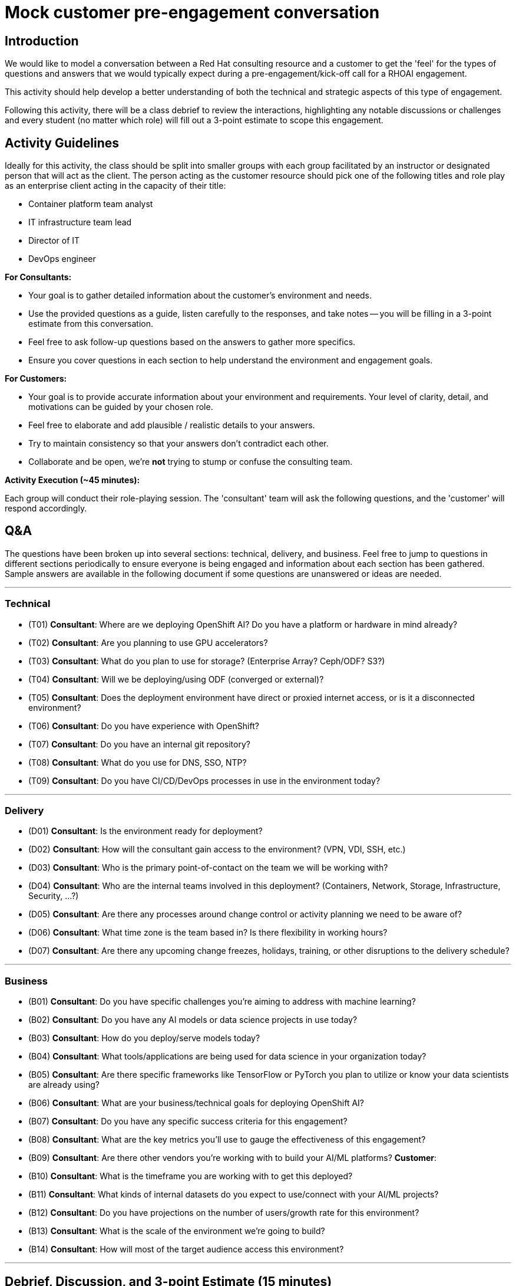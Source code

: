 # Mock customer pre-engagement conversation

## Introduction
We would like to model a conversation between a Red Hat consulting resource and a customer to get the 'feel' for the types of questions and answers that we would typically expect during a pre-engagement/kick-off call for a RHOAI engagement.

This activity should help develop a better understanding of both the technical and strategic aspects of this type of engagement.

Following this activity, there will be a class debrief to review the interactions, highlighting any notable discussions or challenges and every student (no matter which role) will fill out a 3-point estimate to scope this engagement.

## Activity Guidelines
Ideally for this activity, the class should be split into smaller groups with each group facilitated by an instructor or designated person that will act as the client. The person acting as the customer resource should pick one of the following titles and role play as an enterprise client acting in the capacity of their title: 

* Container platform team analyst
* IT infrastructure team lead
* Director of IT
* DevOps engineer

.**For Consultants:**
* Your goal is to gather detailed information about the customer's environment and needs.
* Use the provided questions as a guide, listen carefully to the responses, and take notes -- you will be filling in a 3-point estimate from this conversation.
* Feel free to ask follow-up questions based on the answers to gather more specifics.
* Ensure you cover questions in each section to help understand the environment and engagement goals.

.**For Customers:**
* Your goal is to provide accurate information about your environment and requirements. Your level of clarity, detail, and motivations can be guided by your chosen role.
* Feel free to elaborate and add plausible / realistic details to your answers.
* Try to maintain consistency so that your answers don't contradict each other.
* Collaborate and be open, we're **not** trying to stump or confuse the consulting team.

**Activity Execution (~45 minutes):**

Each group will conduct their role-playing session.
The 'consultant' team will ask the following questions, and the 'customer' will respond accordingly.

## Q&A
The questions have been broken up into several sections: technical, delivery, and business. Feel free to jump to questions in different sections periodically to ensure everyone is being engaged and information about each section has been gathered. Sample answers are available in the following document if some questions are unanswered or ideas are needed.

---
### Technical

* (T01) **Consultant**: Where are we deploying OpenShift AI? Do you have a platform or hardware in mind already?

* (T02) **Consultant**: Are you planning to use GPU accelerators?

* (T03) **Consultant**: What do you plan to use for storage? (Enterprise Array? Ceph/ODF? S3?)

* (T04) **Consultant**: Will we be deploying/using ODF (converged or external)?

* (T05) **Consultant**: Does the deployment environment have direct or proxied internet access, or is it a disconnected environment?

* (T06) **Consultant**: Do you have experience with OpenShift?

* (T07) **Consultant**: Do you have an internal git repository?

* (T08) **Consultant**: What do you use for DNS, SSO, NTP?

* (T09) **Consultant**: Do you have CI/CD/DevOps processes in use in the environment today?

---
### Delivery

* (D01) **Consultant**: Is the environment ready for deployment?

* (D02) **Consultant**: How will the consultant gain access to the environment? (VPN, VDI, SSH, etc.)

* (D03) **Consultant**: Who is the primary point-of-contact on the team we will be working with?

* (D04) **Consultant**: Who are the internal teams involved in this deployment? (Containers, Network, Storage, Infrastructure, Security, ...?)

* (D05) **Consultant**: Are there any processes around change control or activity planning we need to be aware of?

* (D06) **Consultant**: What time zone is the team based in? Is there flexibility in working hours?

* (D07) **Consultant**: Are there any upcoming change freezes, holidays, training, or other disruptions to the delivery schedule?

---
### Business

* (B01) **Consultant**: Do you have specific challenges you're aiming to address with machine learning?

* (B02) **Consultant**: Do you have any AI models or data science projects in use today?

* (B03) **Consultant**: How do you deploy/serve models today?

* (B04) **Consultant**: What tools/applications are being used for data science in your organization today?

* (B05) **Consultant**: Are there specific frameworks like TensorFlow or PyTorch you plan to utilize or know your data scientists are already using?

* (B06) **Consultant**: What are your business/technical goals for deploying OpenShift AI?

* (B07) **Consultant**: Do you have any specific success criteria for this engagement?

* (B08) **Consultant**: What are the key metrics you'll use to gauge the effectiveness of this engagement?

* (B09) **Consultant**: Are there other vendors you're working with to build your AI/ML platforms? **Customer**:

* (B10) **Consultant**: What is the timeframe you are working with to get this deployed?

* (B11) **Consultant**: What kinds of internal datasets do you expect to use/connect with your AI/ML projects?

* (B12) **Consultant**: Do you have projections on the number of users/growth rate for this environment?

* (B13) **Consultant**: What is the scale of the environment we're going to build?

* (B14) **Consultant**: How will most of the target audience access this environment?

---
## Debrief, Discussion, and 3-point Estimate (15 minutes)

* After the role-playing, bring the class back together.
* Have each group briefly share their experience, highlighting any interesting discussions or challenges they encountered.
* Were there any questions that couldn't be answered?
* Were there any questions that we felt were not relevant/necessary?
* Discuss as a class what was learned about the consultation process and the key considerations for deploying OpenShift AI.
* Share your notes with your group as *all* students (both customers and consultants) will fill out a 3-point estimate as if they were scoping this engagement.

Official Three-Point Estimate is available through: https://red.ht/ThreePointEstimate

Please contact the instructor if the 'AI Accelerator' Three-Point template is not available.

By the end of this activity, participants should have a deeper understanding of the consultation process for deploying IT solutions and the importance of gathering comprehensive and accurate information from the customer.
